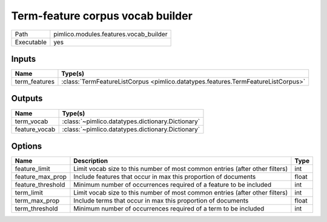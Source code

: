 Term-feature corpus vocab builder
~~~~~~~~~~~~~~~~~~~~~~~~~~~~~~~~~

.. py:module:: pimlico.modules.features.vocab_builder

+------------+----------------------------------------+
| Path       | pimlico.modules.features.vocab_builder |
+------------+----------------------------------------+
| Executable | yes                                    |
+------------+----------------------------------------+

.. todo::

   Document this module


Inputs
======

+---------------+-----------------------------------------------------------------------------------+
| Name          | Type(s)                                                                           |
+===============+===================================================================================+
| term_features | :class:`TermFeatureListCorpus <pimlico.datatypes.features.TermFeatureListCorpus>` |
+---------------+-----------------------------------------------------------------------------------+

Outputs
=======

+---------------+---------------------------------------------------+
| Name          | Type(s)                                           |
+===============+===================================================+
| term_vocab    | :class:`~pimlico.datatypes.dictionary.Dictionary` |
+---------------+---------------------------------------------------+
| feature_vocab | :class:`~pimlico.datatypes.dictionary.Dictionary` |
+---------------+---------------------------------------------------+

Options
=======

+-------------------+------------------------------------------------------------------------------+-------+
| Name              | Description                                                                  | Type  |
+===================+==============================================================================+=======+
| feature_limit     | Limit vocab size to this number of most common entries (after other filters) | int   |
+-------------------+------------------------------------------------------------------------------+-------+
| feature_max_prop  | Include features that occur in max this proportion of documents              | float |
+-------------------+------------------------------------------------------------------------------+-------+
| feature_threshold | Minimum number of occurrences required of a feature to be included           | int   |
+-------------------+------------------------------------------------------------------------------+-------+
| term_limit        | Limit vocab size to this number of most common entries (after other filters) | int   |
+-------------------+------------------------------------------------------------------------------+-------+
| term_max_prop     | Include terms that occur in max this proportion of documents                 | float |
+-------------------+------------------------------------------------------------------------------+-------+
| term_threshold    | Minimum number of occurrences required of a term to be included              | int   |
+-------------------+------------------------------------------------------------------------------+-------+

